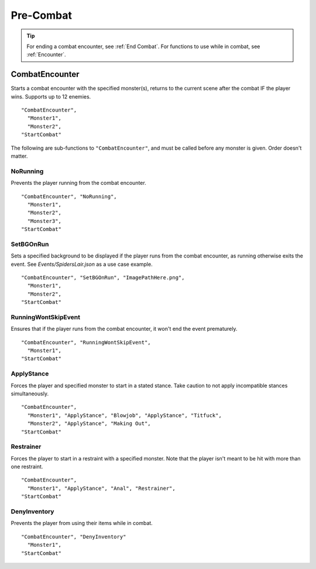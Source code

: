 .. _Pre-Combat:

**Pre-Combat**
===============

.. tip::

  For ending a combat encounter, see :ref:`End Combat`. For functions to use while in combat, see :ref:`Encounter`.

**CombatEncounter**
--------------------

Starts a combat encounter with the specified monster(s), returns to the current scene after the combat IF the player wins. Supports up to 12 enemies.

::

  "CombatEncounter",
    "Monster1",
    "Monster2",
  "StartCombat"

The following are sub-functions to ``"CombatEncounter"``, and must be called before any monster is given. Order doesn't matter.

**NoRunning**
""""""""""""""
Prevents the player running from the combat encounter.

::

  "CombatEncounter", "NoRunning",
    "Monster1",
    "Monster2",
    "Monster3",
  "StartCombat"

**SetBGOnRun**
"""""""""""""""
Sets a specified background to be displayed if the player runs from the combat encounter, as running otherwise exits the event.
See *Events/SpidersLair.json* as a use case example.

::

  "CombatEncounter", "SetBGOnRun", "ImagePathHere.png",
    "Monster1",
    "Monster2",
  "StartCombat"

**RunningWontSkipEvent**
"""""""""""""""""""""""""
Ensures that if the player runs from the combat encounter, it won't end the event prematurely.

::

  "CombatEncounter", "RunningWontSkipEvent",
    "Monster1",
  "StartCombat"


**ApplyStance**
"""""""""""""""""
Forces the player and specified monster to start in a stated stance. Take caution to not apply incompatible stances simultaneously.

::

  "CombatEncounter",
    "Monster1", "ApplyStance", "Blowjob", "ApplyStance", "Titfuck",
    "Monster2", "ApplyStance", "Making Out",
  "StartCombat"

**Restrainer**
"""""""""""""""
Forces the player to start in a restraint with a specified monster. Note that the player isn't meant to be hit with more than one restraint.

::

  "CombatEncounter",
    "Monster1", "ApplyStance", "Anal", "Restrainer",
  "StartCombat"

**DenyInventory**
""""""""""""""""""
Prevents the player from using their items while in combat.

::

  "CombatEncounter", "DenyInventory"
    "Monster1",
  "StartCombat"
